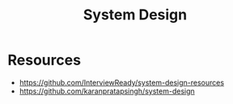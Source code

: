 :PROPERTIES:
:ID:       29e0c8c9-c8a8-44e2-8270-80e4b31f28b1
:END:
#+title: System Design


* Resources
+ https://github.com/InterviewReady/system-design-resources
+ https://github.com/karanpratapsingh/system-design
